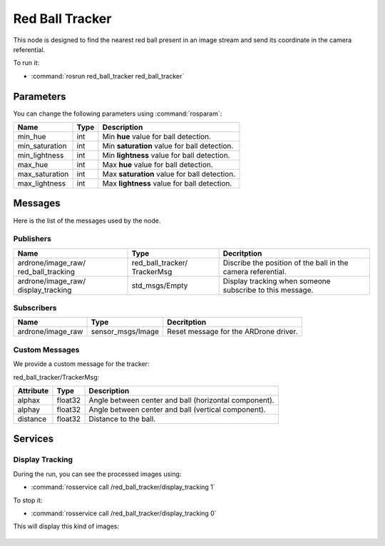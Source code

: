 .. _red_ball_tracker:

Red Ball Tracker
================

This node is designed to find the nearest red ball present in an image stream
and send its coordinate in the camera referential.

To run it:

* :command:`rosrun red_ball_tracker red_ball_tracker`

Parameters
----------

You can change the following parameters using :command:`rosparam`:

.. tabularcolumns:: |p{2.5cm}|p{1.2cm}|L|

================ ====== ==============================================
Name             Type   Description
================ ====== ==============================================
min_hue          int    Min **hue** value for ball detection.
---------------- ------ ----------------------------------------------
min_saturation   int    Min **saturation** value for ball detection.
---------------- ------ ----------------------------------------------
min_lightness    int    Min **lightness** value for ball detection.
---------------- ------ ----------------------------------------------
max_hue          int    Max **hue** value for ball detection.
---------------- ------ ----------------------------------------------
max_saturation   int    Max **saturation** value for ball detection.
---------------- ------ ----------------------------------------------
max_lightness    int    Max **lightness** value for ball detection.
================ ====== ==============================================

Messages
--------

Here is the list of the messages used by the node.

Publishers
++++++++++

.. tabularcolumns:: |p{3.4cm}|p{3.1cm}|L|

+--------------------+---------------------+-----------------------------------------------+
| Name               | Type                | Decritption                                   |
+====================+=====================+===============================================+
| ardrone/image_raw/ | red_ball_tracker/   | Discribe the position of the ball in the      |
| red_ball_tracking  | TrackerMsg          | camera referential.                           |
+--------------------+---------------------+-----------------------------------------------+
| ardrone/image_raw/ | std_msgs/Empty      | Display tracking when someone subscribe       |
| display_tracking   |                     | to this message.                              |
+--------------------+---------------------+-----------------------------------------------+

Subscribers
+++++++++++

.. tabularcolumns:: |p{3.4cm}|p{3.3cm}|L|

+--------------------+---------------------+-----------------------------------------------+
| Name               | Type                | Decritption                                   |
+====================+=====================+===============================================+
| ardrone/image_raw  | sensor_msgs/Image   | Reset message for the ARDrone driver.         |
+--------------------+---------------------+-----------------------------------------------+

Custom Messages
+++++++++++++++

We provide a custom message for the tracker:

red_ball_tracker/TrackerMsg:

.. tabularcolumns:: |p{2.5cm}|p{1.5cm}|L|

+-----------+---------+--------------------------------------------------------+
| Attribute | Type    |  Description                                           |
+===========+=========+========================================================+
| alphax    | float32 |  Angle between center and ball (horizontal component). |
+-----------+---------+--------------------------------------------------------+
| alphay    | float32 |  Angle between center and ball (vertical component).   |
+-----------+---------+--------------------------------------------------------+
| distance  | float32 |  Distance to the ball.                                 |
+-----------+---------+--------------------------------------------------------+

Services
--------

Display Tracking
++++++++++++++++

During the run, you can see the processed images using:

* :command:`rosservice call /red_ball_tracker/display_tracking 1`

To stop it:

* :command:`rosservice call /red_ball_tracker/display_tracking 0`

This will display this kind of images:

.. _tracking:

.. figure:: _static/tracking.png
    :width: 80%
    :align: center
    :alt: alternate text